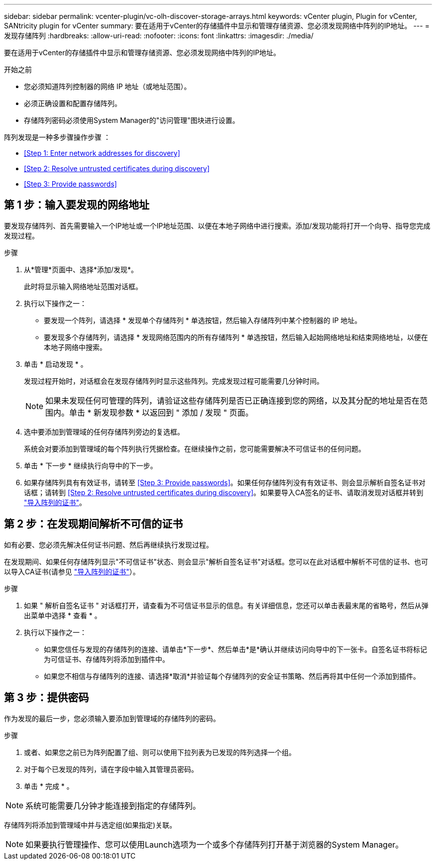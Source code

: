 ---
sidebar: sidebar 
permalink: vcenter-plugin/vc-olh-discover-storage-arrays.html 
keywords: vCenter plugin, Plugin for vCenter, SANtricity plugin for vCenter 
summary: 要在适用于vCenter的存储插件中显示和管理存储资源、您必须发现网络中阵列的IP地址。 
---
= 发现存储阵列
:hardbreaks:
:allow-uri-read: 
:nofooter: 
:icons: font
:linkattrs: 
:imagesdir: ./media/


[role="lead"]
要在适用于vCenter的存储插件中显示和管理存储资源、您必须发现网络中阵列的IP地址。

.开始之前
* 您必须知道阵列控制器的网络 IP 地址（或地址范围）。
* 必须正确设置和配置存储阵列。
* 存储阵列密码必须使用System Manager的"访问管理"图块进行设置。


阵列发现是一种多步骤操作步骤 ：

* <<Step 1: Enter network addresses for discovery>>
* <<Step 2: Resolve untrusted certificates during discovery>>
* <<Step 3: Provide passwords>>




== 第 1 步：输入要发现的网络地址

要发现存储阵列、首先需要输入一个IP地址或一个IP地址范围、以便在本地子网络中进行搜索。添加/发现功能将打开一个向导、指导您完成发现过程。

.步骤
. 从*管理*页面中、选择*添加/发现*。
+
此时将显示输入网络地址范围对话框。

. 执行以下操作之一：
+
** 要发现一个阵列，请选择 * 发现单个存储阵列 * 单选按钮，然后输入存储阵列中某个控制器的 IP 地址。
** 要发现多个存储阵列，请选择 * 发现网络范围内的所有存储阵列 * 单选按钮，然后输入起始网络地址和结束网络地址，以便在本地子网络中搜索。


. 单击 * 启动发现 * 。
+
发现过程开始时，对话框会在发现存储阵列时显示这些阵列。完成发现过程可能需要几分钟时间。

+

NOTE: 如果未发现任何可管理的阵列，请验证这些存储阵列是否已正确连接到您的网络，以及其分配的地址是否在范围内。单击 * 新发现参数 * 以返回到 " 添加 / 发现 " 页面。

. 选中要添加到管理域的任何存储阵列旁边的复选框。
+
系统会对要添加到管理域的每个阵列执行凭据检查。在继续操作之前，您可能需要解决不可信证书的任何问题。

. 单击 * 下一步 * 继续执行向导中的下一步。
. 如果存储阵列具有有效证书，请转至 <<Step 3: Provide passwords>>。如果任何存储阵列没有有效证书、则会显示解析自签名证书对话框；请转到 <<Step 2: Resolve untrusted certificates during discovery>>。如果要导入CA签名的证书、请取消发现对话框并转到 link:vc-olh-import-certificates-for-arrays.html["导入阵列的证书"]。




== 第 2 步：在发现期间解析不可信的证书

如有必要、您必须先解决任何证书问题、然后再继续执行发现过程。

在发现期间、如果任何存储阵列显示"不可信证书"状态、则会显示"解析自签名证书"对话框。您可以在此对话框中解析不可信的证书、也可以导入CA证书(请参见 link:vc-olh-import-certificates-for-arrays.html["导入阵列的证书"]）。

.步骤
. 如果 " 解析自签名证书 " 对话框打开，请查看为不可信证书显示的信息。有关详细信息，您还可以单击表最末尾的省略号，然后从弹出菜单中选择 * 查看 * 。
. 执行以下操作之一：
+
** 如果您信任与发现的存储阵列的连接、请单击*下一步*、然后单击*是*确认并继续访问向导中的下一张卡。自签名证书将标记为可信证书、存储阵列将添加到插件中。
** 如果您不相信与存储阵列的连接、请选择*取消*并验证每个存储阵列的安全证书策略、然后再将其中任何一个添加到插件。






== 第 3 步：提供密码

作为发现的最后一步，您必须输入要添加到管理域的存储阵列的密码。

.步骤
. 或者、如果您之前已为阵列配置了组、则可以使用下拉列表为已发现的阵列选择一个组。
. 对于每个已发现的阵列，请在字段中输入其管理员密码。
. 单击 * 完成 * 。



NOTE: 系统可能需要几分钟才能连接到指定的存储阵列。

存储阵列将添加到管理域中并与选定组(如果指定)关联。


NOTE: 如果要执行管理操作、您可以使用Launch选项为一个或多个存储阵列打开基于浏览器的System Manager。

